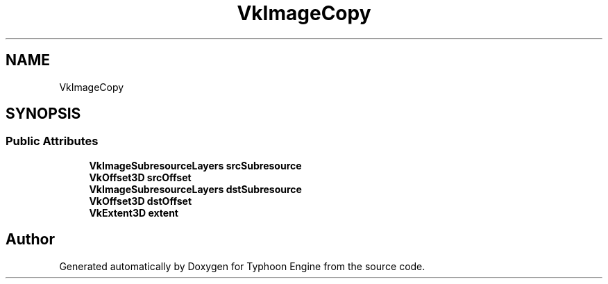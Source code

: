 .TH "VkImageCopy" 3 "Sat Jul 20 2019" "Version 0.1" "Typhoon Engine" \" -*- nroff -*-
.ad l
.nh
.SH NAME
VkImageCopy
.SH SYNOPSIS
.br
.PP
.SS "Public Attributes"

.in +1c
.ti -1c
.RI "\fBVkImageSubresourceLayers\fP \fBsrcSubresource\fP"
.br
.ti -1c
.RI "\fBVkOffset3D\fP \fBsrcOffset\fP"
.br
.ti -1c
.RI "\fBVkImageSubresourceLayers\fP \fBdstSubresource\fP"
.br
.ti -1c
.RI "\fBVkOffset3D\fP \fBdstOffset\fP"
.br
.ti -1c
.RI "\fBVkExtent3D\fP \fBextent\fP"
.br
.in -1c

.SH "Author"
.PP 
Generated automatically by Doxygen for Typhoon Engine from the source code\&.
